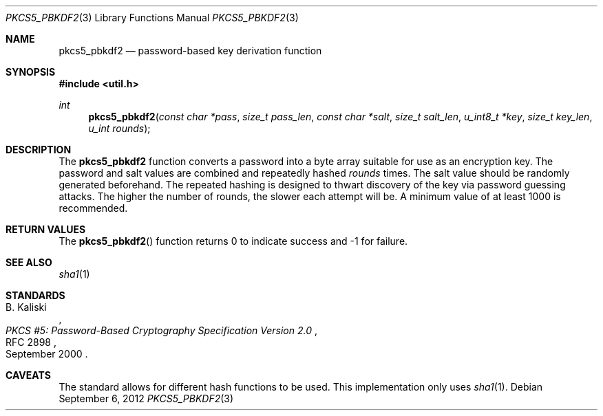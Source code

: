 .\"	$OpenBSD: src/lib/libutil/pkcs5_pbkdf2.3,v 1.3 2012/09/07 05:48:20 jmc Exp $
.\"
.\" Copyright (c) 2012 Ted Unangst <tedu@openbsd.org>
.\"
.\" Permission to use, copy, modify, and distribute this software for any
.\" purpose with or without fee is hereby granted, provided that the above
.\" copyright notice and this permission notice appear in all copies.
.\"
.\" THE SOFTWARE IS PROVIDED "AS IS" AND THE AUTHOR DISCLAIMS ALL WARRANTIES
.\" WITH REGARD TO THIS SOFTWARE INCLUDING ALL IMPLIED WARRANTIES OF
.\" MERCHANTABILITY AND FITNESS. IN NO EVENT SHALL THE AUTHOR BE LIABLE FOR
.\" ANY SPECIAL, DIRECT, INDIRECT, OR CONSEQUENTIAL DAMAGES OR ANY DAMAGES
.\" WHATSOEVER RESULTING FROM LOSS OF USE, DATA OR PROFITS, WHETHER IN AN
.\" ACTION OF CONTRACT, NEGLIGENCE OR OTHER TORTIOUS ACTION, ARISING OUT OF
.\" OR IN CONNECTION WITH THE USE OR PERFORMANCE OF THIS SOFTWARE.
.\"
.Dd $Mdocdate: September 6 2012 $
.Dt PKCS5_PBKDF2 3
.Os
.Sh NAME
.Nm pkcs5_pbkdf2
.Nd password-based key derivation function
.Sh SYNOPSIS
.Fd #include <util.h>
.Ft int
.Fn pkcs5_pbkdf2 "const char *pass" "size_t pass_len" "const char *salt" \
    "size_t salt_len" "u_int8_t *key" "size_t key_len" "u_int rounds"
.Sh DESCRIPTION
The
.Nm
function converts a password into a byte array suitable for use as
an encryption key.
The password and salt values are combined and repeatedly hashed
.Ar rounds
times.
The salt value should be randomly generated beforehand.
The repeated hashing is designed to thwart discovery of the key via
password guessing attacks.
The higher the number of rounds, the slower each attempt will be.
A minimum value of at least 1000 is recommended.
.Sh RETURN VALUES
The
.Fn pkcs5_pbkdf2
function returns 0 to indicate success and -1 for failure.
.\" .Sh EXAMPLES
.\" .Sh ERRORS
.Sh SEE ALSO
.Xr sha1 1
.Sh STANDARDS
.Rs
.%A B. Kaliski
.%D September 2000
.%R RFC 2898
.%T PKCS #5: Password-Based Cryptography Specification Version 2.0
.Re
.\" .Sh HISTORY
.\" .Sh AUTHORS
.Sh CAVEATS
The standard allows for different hash functions to be used.
This implementation only uses
.Xr sha1 1 .
.\" .Sh BUGS
